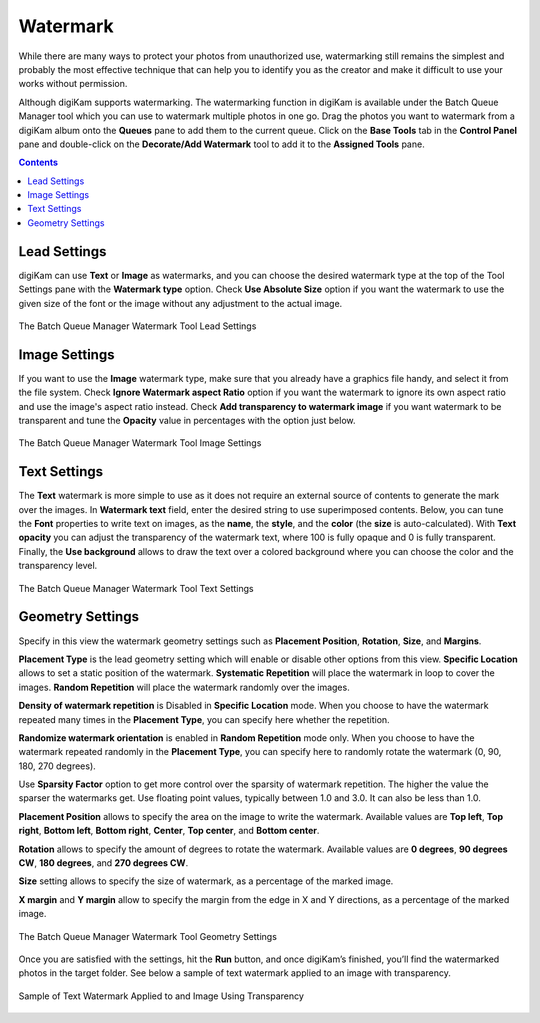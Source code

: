 .. meta::
   :description: digiKam Batch Queue Manager Base Tools
   :keywords: digiKam, documentation, user manual, photo management, open source, free, learn, easy, batch, queue, manager, watermark, image, text

.. metadata-placeholder

   :authors: - digiKam Team

   :license: see Credits and License page for details (https://docs.digikam.org/en/credits_license.html)

.. _watermark_tool:

Watermark
=========

While there are many ways to protect your photos from unauthorized use, watermarking still remains the simplest and probably the most effective technique that can help you to identify you as the creator and make it difficult to use your works without permission.

Although digiKam supports watermarking. The watermarking function in digiKam is available under the Batch Queue Manager tool which you can use to watermark multiple photos in one go. Drag the photos you want to watermark from a digiKam album onto the **Queues** pane to add them to the current queue. Click on the **Base Tools** tab in the **Control Panel** pane and double-click on the **Decorate/Add Watermark** tool to add it to the **Assigned Tools** pane.

.. contents::

Lead Settings
-------------

digiKam can use **Text** or **Image** as watermarks, and you can choose the desired watermark type at the top of the Tool Settings pane with the **Watermark type** option. Check **Use Absolute Size** option if you want the watermark to use the given size of the font or the image without any adjustment to the actual image.

.. figure:: images/bqm_watermark_lead_settings.webp
    :alt:
    :align: center

    The Batch Queue Manager Watermark Tool Lead Settings

Image Settings
--------------

If you want to use the **Image** watermark type, make sure that you already have a graphics file handy, and select it from the file system. Check **Ignore Watermark aspect Ratio** option if you want the watermark to ignore its own aspect ratio and use the image's aspect ratio instead. Check **Add transparency to watermark image** if you want watermark to be transparent and tune the **Opacity** value in percentages with the option just below.


.. figure:: images/bqm_watermark_image_settings.webp
    :alt:
    :align: center

    The Batch Queue Manager Watermark Tool Image Settings

Text Settings
-------------

The **Text** watermark is more simple to use as it does not require an external source of contents to generate the mark over the images. In **Watermark text** field, enter the desired string to use superimposed contents. Below, you can tune the **Font** properties to write text on images, as the **name**, the **style**, and the **color** (the **size** is auto-calculated). With **Text opacity** you can adjust the transparency of the watermark text, where 100 is fully opaque and 0 is fully transparent. Finally, the **Use background** allows to draw the text over a colored background where you can choose the color and the transparency level.

.. figure:: images/bqm_watermark_text_settings.webp
    :alt:
    :align: center

    The Batch Queue Manager Watermark Tool Text Settings


Geometry Settings
-----------------

Specify in this view the watermark geometry settings such as **Placement Position**, **Rotation**, **Size**, and **Margins**.

**Placement Type** is the lead geometry setting which will enable or disable other options from this view. **Specific Location** allows to set a static position of the watermark. **Systematic Repetition** will place the watermark in loop to cover the images. **Random Repetition** will place the watermark randomly over the images.

**Density of watermark repetition** is Disabled in **Specific Location** mode. When you choose to have the watermark repeated many times in the **Placement Type**, you can specify here whether the repetition.

**Randomize watermark orientation** is enabled in **Random Repetition** mode only. When you choose to have the watermark repeated randomly in the **Placement Type**, you can specify here to randomly rotate the watermark (0, 90, 180, 270 degrees).

Use **Sparsity Factor** option to get more control over the sparsity of watermark repetition. The higher the value the sparser the watermarks get. Use floating point values, typically between 1.0 and 3.0. It can also be less than 1.0.

**Placement Position** allows to specify the area on the image to write the watermark. Available values are **Top left**, **Top right**, **Bottom left**, **Bottom right**, **Center**, **Top center**, and **Bottom center**.

**Rotation** allows to specify the amount of degrees to rotate the watermark. Available values are **0 degrees**, **90 degrees CW**, **180 degrees**, and **270 degrees CW**.

**Size** setting allows to specify the size of watermark, as a percentage of the marked image.

**X margin** and **Y margin** allow to specify the margin from the edge in X and Y directions, as a percentage of the marked image.

.. figure:: images/bqm_watermark_geometry_settings.webp
    :alt:
    :align: center

    The Batch Queue Manager Watermark Tool Geometry Settings

Once you are satisfied with the settings, hit the **Run** button, and once digiKam’s finished, you’ll find the watermarked photos in the target folder. See below a sample of text watermark applied to an image with transparency.

.. figure:: images/bqm_watermark_example.webp
    :alt:
    :align: center

    Sample of Text Watermark Applied to and Image Using Transparency
